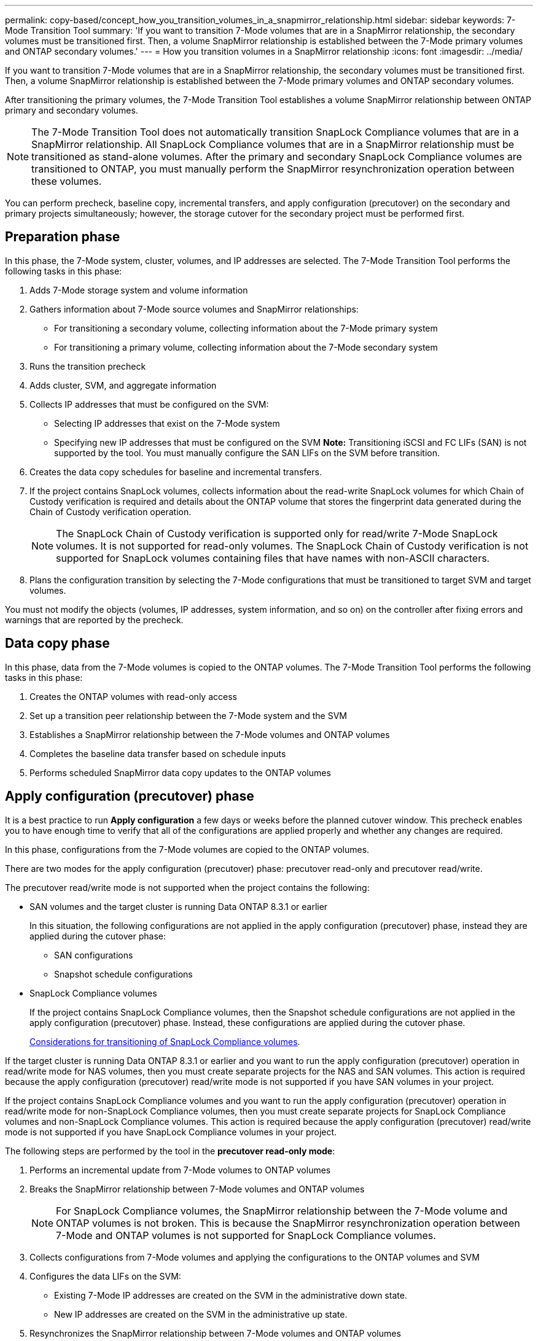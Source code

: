 ---
permalink: copy-based/concept_how_you_transition_volumes_in_a_snapmirror_relationship.html
sidebar: sidebar
keywords: 7-Mode Transition Tool
summary: 'If you want to transition 7-Mode volumes that are in a SnapMirror relationship, the secondary volumes must be transitioned first. Then, a volume SnapMirror relationship is established between the 7-Mode primary volumes and ONTAP secondary volumes.'
---
= How you transition volumes in a SnapMirror relationship
:icons: font
:imagesdir: ../media/

[.lead]
If you want to transition 7-Mode volumes that are in a SnapMirror relationship, the secondary volumes must be transitioned first. Then, a volume SnapMirror relationship is established between the 7-Mode primary volumes and ONTAP secondary volumes.

After transitioning the primary volumes, the 7-Mode Transition Tool establishes a volume SnapMirror relationship between ONTAP primary and secondary volumes.

NOTE: The 7-Mode Transition Tool does not automatically transition SnapLock Compliance volumes that are in a SnapMirror relationship. All SnapLock Compliance volumes that are in a SnapMirror relationship must be transitioned as stand-alone volumes. After the primary and secondary SnapLock Compliance volumes are transitioned to ONTAP, you must manually perform the SnapMirror resynchronization operation between these volumes.

You can perform precheck, baseline copy, incremental transfers, and apply configuration (precutover) on the secondary and primary projects simultaneously; however, the storage cutover for the secondary project must be performed first.

== Preparation phase

In this phase, the 7-Mode system, cluster, volumes, and IP addresses are selected. The 7-Mode Transition Tool performs the following tasks in this phase:

. Adds 7-Mode storage system and volume information
. Gathers information about 7-Mode source volumes and SnapMirror relationships:
 ** For transitioning a secondary volume, collecting information about the 7-Mode primary system
 ** For transitioning a primary volume, collecting information about the 7-Mode secondary system
. Runs the transition precheck
. Adds cluster, SVM, and aggregate information
. Collects IP addresses that must be configured on the SVM:
 ** Selecting IP addresses that exist on the 7-Mode system
 ** Specifying new IP addresses that must be configured on the SVM
*Note:* Transitioning iSCSI and FC LIFs (SAN) is not supported by the tool. You must manually configure the SAN LIFs on the SVM before transition.
. Creates the data copy schedules for baseline and incremental transfers.
. If the project contains SnapLock volumes, collects information about the read-write SnapLock volumes for which Chain of Custody verification is required and details about the ONTAP volume that stores the fingerprint data generated during the Chain of Custody verification operation.
+
NOTE: The SnapLock Chain of Custody verification is supported only for read/write 7-Mode SnapLock volumes. It is not supported for read-only volumes. The SnapLock Chain of Custody verification is not supported for SnapLock volumes containing files that have names with non-ASCII characters.

. Plans the configuration transition by selecting the 7-Mode configurations that must be transitioned to target SVM and target volumes.

You must not modify the objects (volumes, IP addresses, system information, and so on) on the controller after fixing errors and warnings that are reported by the precheck.

== Data copy phase

In this phase, data from the 7-Mode volumes is copied to the ONTAP volumes. The 7-Mode Transition Tool performs the following tasks in this phase:

. Creates the ONTAP volumes with read-only access
. Set up a transition peer relationship between the 7-Mode system and the SVM
. Establishes a SnapMirror relationship between the 7-Mode volumes and ONTAP volumes
. Completes the baseline data transfer based on schedule inputs
. Performs scheduled SnapMirror data copy updates to the ONTAP volumes

== Apply configuration (precutover) phase

It is a best practice to run *Apply configuration* a few days or weeks before the planned cutover window. This precheck enables you to have enough time to verify that all of the configurations are applied properly and whether any changes are required.

In this phase, configurations from the 7-Mode volumes are copied to the ONTAP volumes.

There are two modes for the apply configuration (precutover) phase: precutover read-only and precutover read/write.

The precutover read/write mode is not supported when the project contains the following:

* SAN volumes and the target cluster is running Data ONTAP 8.3.1 or earlier
+
In this situation, the following configurations are not applied in the apply configuration (precutover) phase, instead they are applied during the cutover phase:

 ** SAN configurations
 ** Snapshot schedule configurations

* SnapLock Compliance volumes
+
If the project contains SnapLock Compliance volumes, then the Snapshot schedule configurations are not applied in the apply configuration (precutover) phase. Instead, these configurations are applied during the cutover phase.
+
xref:concept_considerations_for_transitioning_of_snaplock_compliance_volumes.adoc[Considerations for transitioning of SnapLock Compliance volumes].

If the target cluster is running Data ONTAP 8.3.1 or earlier and you want to run the apply configuration (precutover) operation in read/write mode for NAS volumes, then you must create separate projects for the NAS and SAN volumes. This action is required because the apply configuration (precutover) read/write mode is not supported if you have SAN volumes in your project.

If the project contains SnapLock Compliance volumes and you want to run the apply configuration (precutover) operation in read/write mode for non-SnapLock Compliance volumes, then you must create separate projects for SnapLock Compliance volumes and non-SnapLock Compliance volumes. This action is required because the apply configuration (precutover) read/write mode is not supported if you have SnapLock Compliance volumes in your project.

The following steps are performed by the tool in the *precutover read-only mode*:

. Performs an incremental update from 7-Mode volumes to ONTAP volumes
. Breaks the SnapMirror relationship between 7-Mode volumes and ONTAP volumes
+
NOTE: For SnapLock Compliance volumes, the SnapMirror relationship between the 7-Mode volume and ONTAP volumes is not broken. This is because the SnapMirror resynchronization operation between 7-Mode and ONTAP volumes is not supported for SnapLock Compliance volumes.

. Collects configurations from 7-Mode volumes and applying the configurations to the ONTAP volumes and SVM
. Configures the data LIFs on the SVM:
 ** Existing 7-Mode IP addresses are created on the SVM in the administrative down state.
 ** New IP addresses are created on the SVM in the administrative up state.
. Resynchronizes the SnapMirror relationship between 7-Mode volumes and ONTAP volumes

The following steps are performed in the *precutover read/write mode*:

. Performs an incremental update from 7-Mode volumes to ONTAP volumes
. Breaks the SnapMirror relationship between 7-Mode volumes and ONTAP volumes
. Collects configurations from 7-Mode volumes and applying the configurations to the ONTAP volumes and SVM
. Configures the data LIFs on the SVM:
 ** Existing 7-Mode IP addresses are created on the SVM in the administrative down state.
 ** New IP addresses are created on the SVM in the administrative up state.
. Tests the read/write data access on the ONTAP volumes during apply configuration (precutover) testing
+
These ONTAP volumes will be available for read/write access after you apply the configuration. After you apply the configuration, the ONTAP volumes are available for read/write access so that read/write data access can be tested on these volumes during apply configuration (precutover) testing.

. Manual: Verifying the configurations and data access in ONTAP
. Manual: Finish testing
+
The ONTAP volumes are resynchronized.

== Storage cutover (secondary volumes) phase

The following illustration depicts the transition of a secondary volume:

image::../media/transition_secondary.gif[]

|===
| Phase| Steps
a|
Storage cutover (secondary volumes)
a|

. Transitioning the secondary volumes
. Breaking and deleting SnapMirror relationship between the secondary volumes
. Establishing a DR relationship between the 7-Mode primary and ONTAP secondary volumes

|===
The 7-Mode Transition Tool performs the following tasks in this phase:

. Optional: Performs an on-demand SnapMirror update on the ONTAP secondary volumes
. Manual: Disconnecting client access, if required
. Performs a final SnapMirror update from the 7-Mode secondary volume to the ONTAP secondary volume
. Breaks and deletes the SnapMirror relationship between the 7-Mode secondary volume and the ONTAP secondary volume, and making the destination volumes read/write
. Applies the Snapshot schedules configuration, if the target cluster is running Data ONTAP 8.3.0 or 8.3.1 and the project contains SAN volumes
. Applies SAN configurations, if the target cluster is running Data ONTAP 8.3.1 or earlier
+
NOTE: All of the required igroups are created during this operation. For the secondary volumes, mapping LUNs to igroups is not supported during the cutover operation. You must manually map the secondary LUNs after completing the storage cutover operation of the primary volumes. However, for stand-alone volumes included in the secondary project, LUNs are mapped to the igroups during this operation.

. Applies quota configurations, if any
. Establishes a SnapMirror relationship between the volumes on the 7-Mode primary system and the ONTAP secondary volumes
+
The SnapMirror schedule that is used to update the SnapMirror relationships between the 7-Mode primary volumes and 7-Mode secondary volumes is applied to the SnapMirror relationships between the 7-Mode primary volumes and ONTAP secondary volumes.

. Removes the existing 7-Mode IP addresses selected for transition from the 7-Mode system and bringing the data LIFs on the SVM to the administrative up state
+
NOTE: SAN LIFs are not transitioned by the 7-Mode Transition Tool.

. Optional: Taking the 7-Mode volumes offline

== Storage cutover (primary volumes) phase

The following illustration depicts the transition of a primary volume:

image::../media/transition_primary.gif[]

|===
| Phase| Steps
a|
Storage cutover (primary volumes)
a|

. Transitioning the primary volumes
. Disconnecting clients from the 7-Mode system (storage cutover)
. Breaking and deleting the DR relationship between the 7-Mode primary and ONTAP secondary volumes
. Breaking and deleting SnapMirror relationship between the primary volumes
. Setting up an SVM peer relationship between the ONTAP primary and secondary volumes
. Resynchronizing the SnapMirror relationship between ONTAP volumes
. Enabling client access to ONTAP volumes

|===
The 7-Mode Transition Tool performs the following tasks in this phase:

. Optional: Performs an on-demand SnapMirror update on the ONTAP secondary volumes
. Manual: Disconnecting client access from the 7-Mode system
. Performs a final incremental update from the 7-Mode primary volume and the ONTAP primary volume
. Breaks and deletes the SnapMirror relationship between the 7-Mode primary volume and the ONTAP primary volume, and making the destination volumes read/write
. Applies the Snapshot schedules configuration if the target cluster is running Data ONTAP 8.3.0 or 8.3.1 and the project contains SAN volumes
. Applies SAN configurations, if the target cluster is running Data ONTAP 8.3.1 or earlier
. Applies quota configurations, if any
. Breaks and deletes the SnapMirror relationship between the 7-Mode primary volume and the ONTAP secondary volume
. Setting up cluster peer and SVM peer relationships between the primary and secondary clusters
. Setting up a SnapMirror relationship between the primary and secondary ONTAP volumes
. Resynchronizes the SnapMirror relationship between the ONTAP volumes
. Removes the existing 7-Mode IP addresses selected for transition from the 7-Mode system and bringing the data LIFs on the primary SVM to the administrative up state
+
NOTE: SAN LIFs are not transitioned by the 7-Mode Transition Tool.

. Optional: Taking the 7-Mode volumes offline

== Chain of Custody verification process for SnapLock volumes

Perform the Chain of Custody verification operation.

. Enumerates all of the WORM files from 7-Mode volumes
. Calculates the fingerprint for each WORM file on the 7-Mode volumes (enumerated in the previous step) and calculates the fingerprint for the corresponding WORM file on the transitioned ONTAP volumes.
. Generates a report with details about the number of files with matched and unmatched fingerprints, and the reason for the mismatch

NOTE:

* The Chain of Custody verification operation is supported only for read-write SnapLock volumes that have file names with only ASCII characters.
* This operation can take significant amount of time based on the number of files on the 7-Mode SnapLock volumes.

== Post-transition steps

After the cutover phase is successfully and the transition is completed, you must perform the following post-transition tasks:

. Perform any manual steps to transition features that were available on the 7-Mode system, but were not transitioned automatically to the SVM by the tool.
. If the target cluster is running Data ONTAP 8.3.1 or earlier, you must map the secondary LUNs manually.
. For SAN transitions, manually reconfigure the hosts.
+
http://docs.netapp.com/ontap-9/topic/com.netapp.doc.dot-7mtt-sanspl/home.html[SAN host transition and remediation]

. Ensure that the SVM is ready to serve data to the clients by verifying the following:
 ** The volumes on the SVM are online and read/write.
 ** The transitioned IP addresses are up and reachable on the SVM.
. Redirect client access to the ONTAP volumes.

*Related information*

xref:task_transitioning_volumes_by_using_the_7_mode_transition_tool.adoc[Migrating data and configuration from 7-Mode volumes]
